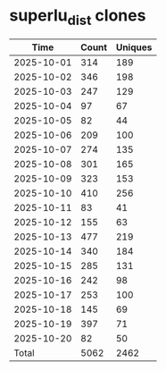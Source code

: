 * superlu_dist clones
|       Time |   Count | Uniques |
|------------+---------+---------|
| 2025-10-01 |     314 |     189 |
| 2025-10-02 |     346 |     198 |
| 2025-10-03 |     247 |     129 |
| 2025-10-04 |      97 |      67 |
| 2025-10-05 |      82 |      44 |
| 2025-10-06 |     209 |     100 |
| 2025-10-07 |     274 |     135 |
| 2025-10-08 |     301 |     165 |
| 2025-10-09 |     323 |     153 |
| 2025-10-10 |     410 |     256 |
| 2025-10-11 |      83 |      41 |
| 2025-10-12 |     155 |      63 |
| 2025-10-13 |     477 |     219 |
| 2025-10-14 |     340 |     184 |
| 2025-10-15 |     285 |     131 |
| 2025-10-16 |     242 |      98 |
| 2025-10-17 |     253 |     100 |
| 2025-10-18 |     145 |      69 |
| 2025-10-19 |     397 |      71 |
| 2025-10-20 |      82 |      50 |
|------------+---------+---------|
| Total      |    5062 |    2462 |
